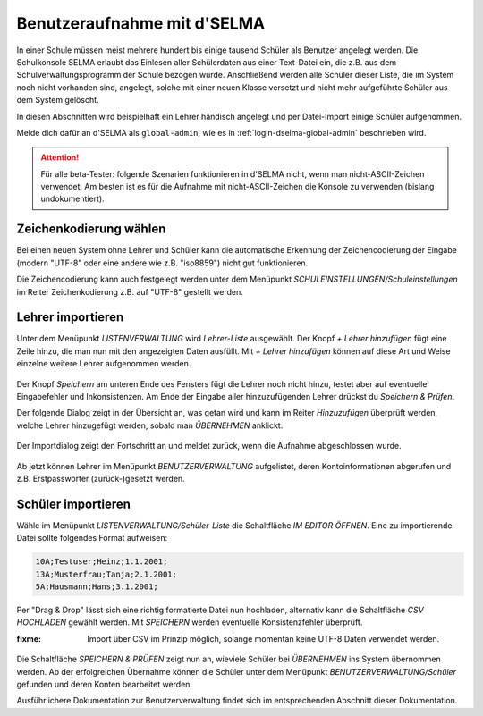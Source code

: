 
==============================
 Benutzeraufnahme mit d'SELMA
==============================

.. sectionauthor:: `@Tobias <https://ask.linuxmuster.net/u/Tobias>`_
		   

In einer Schule müssen meist mehrere hundert bis einige tausend
Schüler als Benutzer angelegt werden. Die Schulkonsole SELMA erlaubt
das Einlesen aller Schülerdaten aus einer Text-Datei ein, die z.B. aus
dem Schulverwaltungsprogramm der Schule bezogen wurde. Anschließend
werden alle Schüler dieser Liste, die im System noch nicht vorhanden
sind, angelegt, solche mit einer neuen Klasse versetzt und nicht mehr
aufgeführte Schüler aus dem System gelöscht.

In diesen Abschnitten wird beispielhaft ein Lehrer händisch angelegt
und per Datei-Import einige Schüler aufgenommen.

Melde dich dafür an d'SELMA als ``global-admin``, wie es in
:ref:`login-dselma-global-admin` beschrieben wird.

.. attention::

   Für alle beta-Tester: folgende Szenarien funktionieren in d'SELMA
   nicht, wenn man nicht-ASCII-Zeichen verwendet. Am besten ist es
   für die Aufnahme mit nicht-ASCII-Zeichen die Konsole zu verwenden
   (bislang undokumentiert).


Zeichenkodierung wählen
=======================

Bei einen neuen System ohne Lehrer und Schüler kann die automatische
Erkennung der Zeichencodierung der Eingabe (modern "UTF-8" oder eine andere wie
z.B. "iso8859") nicht gut funktionieren.

Die Zeichencodierung kann auch festgelegt werden unter dem Menüpunkt
`SCHULEINSTELLUNGEN/Schuleinstellungen` im Reiter Zeichenkodierung
z.B. auf "UTF-8" gestellt werden.

.. figure:: media/settings-settings-charencoding.png
   :align: center
   :alt: Character encoding for imported data


Lehrer importieren
==================

Unter dem Menüpunkt `LISTENVERWALTUNG` wird `Lehrer-Liste` ausgewählt.
Der Knopf `+ Lehrer hinzufügen` fügt eine Zeile hinzu, die man nun mit
den angezeigten Daten ausfüllt. Mit `+ Lehrer hinzufügen` können auf
diese Art und Weise einzelne weitere Lehrer aufgenommen werden.

.. figure:: media/user-add-teacher-data.png
   :align: center
   :alt: User entry to add teacher

Der Knopf `Speichern` am unteren Ende des Fensters fügt die Lehrer
noch nicht hinzu, testet aber auf eventuelle Eingabefehler und
Inkonsistenzen. Am Ende der Eingabe aller hinzuzufügenden Lehrer
drückst du `Speichern & Prüfen`.

Der folgende Dialog zeigt in der Übersicht an, was getan wird und kann
im Reiter `Hinzuzufügen` überprüft werden, welche Lehrer hinzugefügt
werden, sobald man `ÜBERNEHMEN` anklickt.

.. figure:: media/user-add-check.png
   :align: center
   :alt: User entry check dialog

Der Importdialog zeigt den Fortschritt an und meldet zurück, wenn die
Aufnahme abgeschlossen wurde.
	 
.. figure:: media/user-add-output-finished.png
   :align: center
   :alt: User entry output dialog

Ab jetzt können Lehrer im Menüpunkt `BENUTZERVERWALTUNG` aufgelistet,
deren Kontoinformationen abgerufen und z.B. Erstpasswörter
(zurück-)gesetzt werden.

.. figure:: media/user-modify-teacher.png
   :align: center
   :alt: User entry output dialog

Schüler importieren
===================

Wähle im Menüpunkt `LISTENVERWALTUNG/Schüler-Liste` die Schaltfläche
`IM EDITOR ÖFFNEN`. Eine zu importierende Datei sollte folgendes
Format aufweisen:

.. code-block:: console

   10A;Testuser;Heinz;1.1.2001;
   13A;Musterfrau;Tanja;2.1.2001;
   5A;Hausmann;Hans;3.1.2001;   

Per "Drag & Drop" lässt sich eine richtig
formatierte Datei nun hochladen, alternativ kann die Schaltfläche `CSV
HOCHLADEN` gewählt werden. Mit `SPEICHERN` werden eventuelle
Konsistenzfehler überprüft.

:fixme: Import über CSV im Prinzip möglich, solange momentan keine
        UTF-8 Daten verwendet werden.

.. figure:: media/user-add-students-csv.png
   :align: center
   :alt: User entry dialog via CSV

Die Schaltfläche `SPEICHERN & PRÜFEN` zeigt nun an, wieviele Schüler
bei `ÜBERNEHMEN` ins System übernommen werden. Ab der erfolgreichen
Übernahme können die Schüler unter dem Menüpunkt
`BENUTZERVERWALTUNG/Schüler` gefunden und deren Konten bearbeitet
werden.

Ausführlichere Dokumentation zur Benutzerverwaltung findet sich im
entsprechenden Abschnitt dieser Dokumentation.
